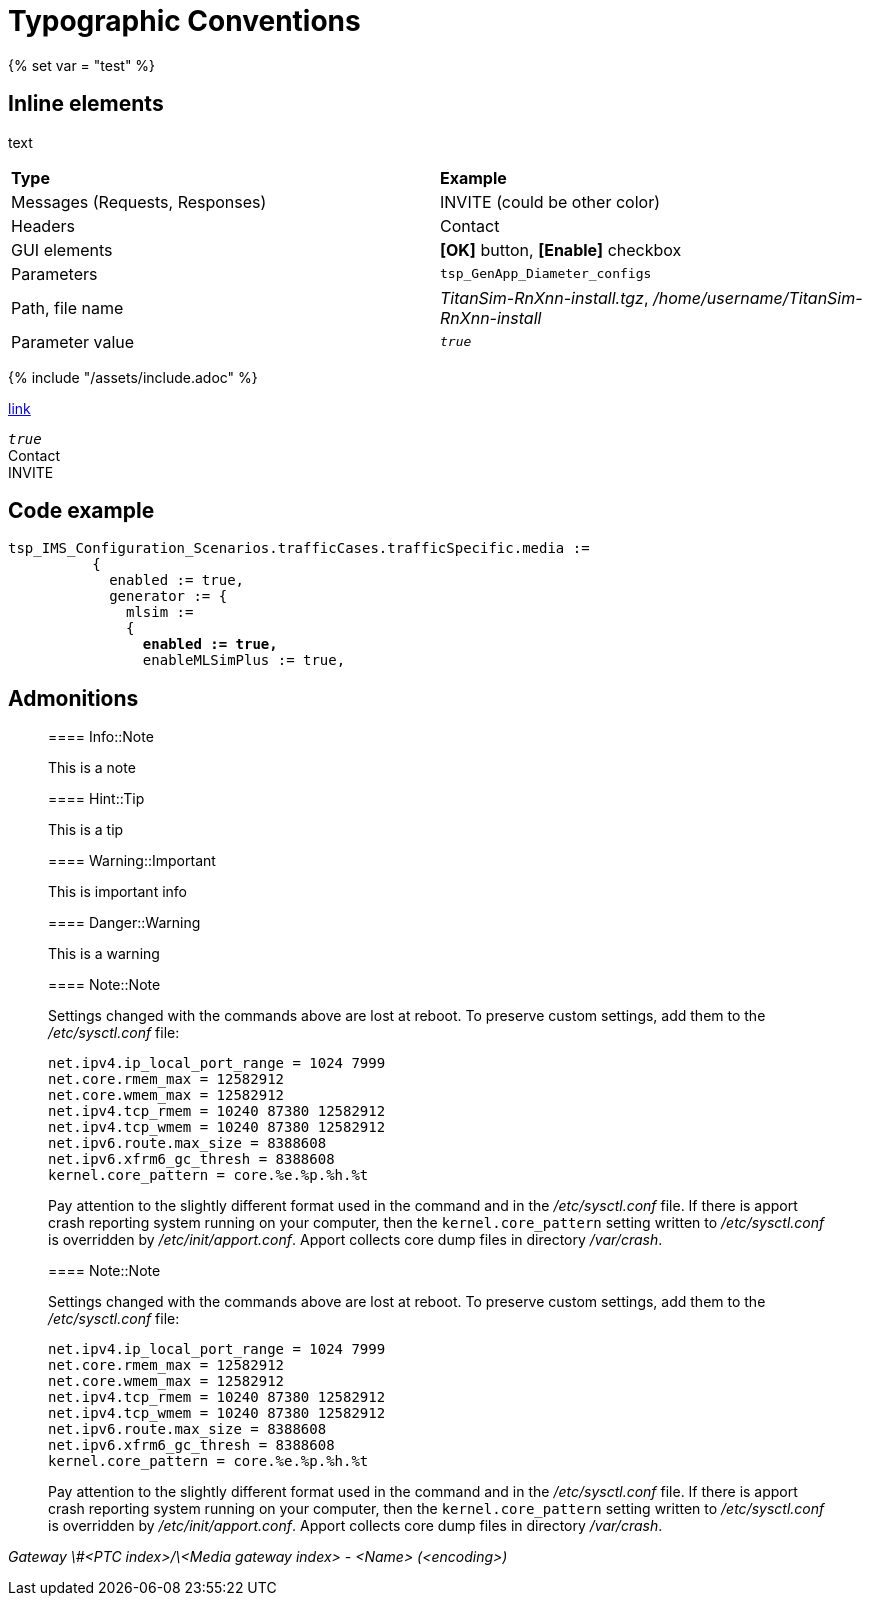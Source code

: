= Typographic Conventions
{% set var = "test" %}

== Inline elements

text

|===
|*Type* |  *Example*
| Messages (Requests, Responses) |  [message]#INVITE# (could be other color)
| Headers |  [header]#Contact#
| GUI elements | *[OK]* button, *[Enable]* checkbox
| Parameters | `tsp_GenApp_Diameter_configs`
| Path, file name | _TitanSim-RnXnn-install.tgz_, _/home/username/TitanSim-RnXnn-install_
| Parameter value | _``true``_
|===

{% include "/assets/include.adoc" %}

link:assets/include.adoc[link]

_``true``_ +
[header]#Contact# +
[message]#INVITE#

== Code example

[source,subs="quotes"]
----
tsp_IMS_Configuration_Scenarios.trafficCases.trafficSpecific.media :=
          {
            enabled := true,
            generator := {
              mlsim :=     
              {
                *enabled := true,*
                enableMLSimPlus := true,
----
  
== Admonitions

> ==== Info::Note
> 
> This is a note


> ==== Hint::Tip
> 
> This is a tip


> ==== Warning::Important
> 
> This is important info


> ==== Danger::Warning
> 
> This is a warning

> ==== Note::Note
> 
> Settings changed with the commands above are lost at reboot. To preserve custom settings, add them to the _/etc/sysctl.conf_ file:
> 
>  net.ipv4.ip_local_port_range = 1024 7999
>  net.core.rmem_max = 12582912
>  net.core.wmem_max = 12582912
>  net.ipv4.tcp_rmem = 10240 87380 12582912
>  net.ipv4.tcp_wmem = 10240 87380 12582912
>  net.ipv6.route.max_size = 8388608
>  net.ipv6.xfrm6_gc_thresh = 8388608
>  kernel.core_pattern = core.%e.%p.%h.%t
> 
> Pay attention to the slightly different format used in the command and in the _/etc/sysctl.conf_ file. If there is apport crash reporting system running on your computer, then the `kernel.core_pattern` setting written to _/etc/sysctl.conf_ is overridden by _/etc/init/apport.conf_. Apport collects core dump files in directory _/var/crash_.

[subs="quotes"]
____
==== Note::Note

Settings changed with the commands above are lost at reboot. To preserve custom settings, add them to the _/etc/sysctl.conf_ file:

  net.ipv4.ip_local_port_range = 1024 7999
  net.core.rmem_max = 12582912
  net.core.wmem_max = 12582912
  net.ipv4.tcp_rmem = 10240 87380 12582912
  net.ipv4.tcp_wmem = 10240 87380 12582912
  net.ipv6.route.max_size = 8388608
  net.ipv6.xfrm6_gc_thresh = 8388608
  kernel.core_pattern = core.%e.%p.%h.%t

Pay attention to the slightly different format used in the command and in the _/etc/sysctl.conf_ file. If there is apport crash reporting system running on your computer, then the `kernel.core_pattern` setting written to _/etc/sysctl.conf_ is overridden by _/etc/init/apport.conf_. Apport collects core dump files in directory _/var/crash_.
____

_Gateway \#<PTC index>/\<Media gateway index> - <Name> (<encoding>)_